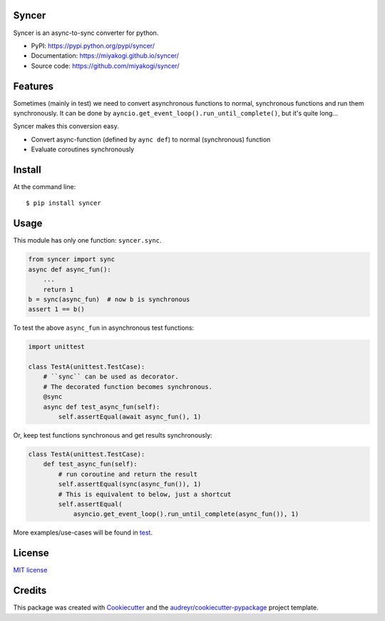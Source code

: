 Syncer
======

.. image:: https://img.shields.io/pypi/v/syncer.svg
        :target: https://pypi.python.org/pypi/syncer

.. image:: https://img.shields.io/pypi/pyversions/syncer.svg
        :target: https://pypi.python.org/pypi/syncer

.. image:: https://img.shields.io/travis/miyakogi/syncer.svg
        :target: https://travis-ci.org/miyakogi/syncer

.. image:: https://codecov.io/github/miyakogi/syncer/coverage.svg?branch=master
    :target: https://codecov.io/github/miyakogi/syncer?branch=master


Syncer is an async-to-sync converter for python.

* PyPI: https://pypi.python.org/pypi/syncer/
* Documentation: https://miyakogi.github.io/syncer/
* Source code: https://github.com/miyakogi/syncer/

Features
========

Sometimes (mainly in test) we need to convert asynchronous functions to normal,
synchronous functions and run them synchronously. It can be done by
``ayncio.get_event_loop().run_until_complete()``, but it's quite long...

Syncer makes this conversion easy.

* Convert async-function (defined by ``aync def``) to normal (synchronous) function
* Evaluate coroutines synchronously

Install
=======

At the command line::

    $ pip install syncer

Usage
=====

This module has only one function: ``syncer.sync``.

.. code-block:: py

    from syncer import sync
    async def async_fun():
        ...
        return 1
    b = sync(async_fun)  # now b is synchronous
    assert 1 == b()

To test the above ``async_fun`` in asynchronous test functions:

.. code-block:: py

    import unittest

    class TestA(unittest.TestCase):
        # ``sync`` can be used as decorator.
        # The decorated function becomes synchronous.
        @sync
        async def test_async_fun(self):
            self.assertEqual(await async_fun(), 1)

Or, keep test functions synchronous and get results synchronously:

.. code-block:: py

    class TestA(unittest.TestCase):
        def test_async_fun(self):
            # run coroutine and return the result
            self.assertEqual(sync(async_fun()), 1)
            # This is equivalent to below, just a shortcut
            self.assertEqual(
                asyncio.get_event_loop().run_until_complete(async_fun()), 1)

More examples/use-cases will be found in `test <https://github.com/miyakogi/syncer/blob/master/test_syncer.py>`_.

License
=======

`MIT license <https://github.com/miyakogi/syncer/blob/master/LICENSE>`_

Credits
=======

This package was created with Cookiecutter_ and the `audreyr/cookiecutter-pypackage`_ project template.

.. _Cookiecutter: https://github.com/audreyr/cookiecutter
.. _`audreyr/cookiecutter-pypackage`: https://github.com/audreyr/cookiecutter-pypackage
